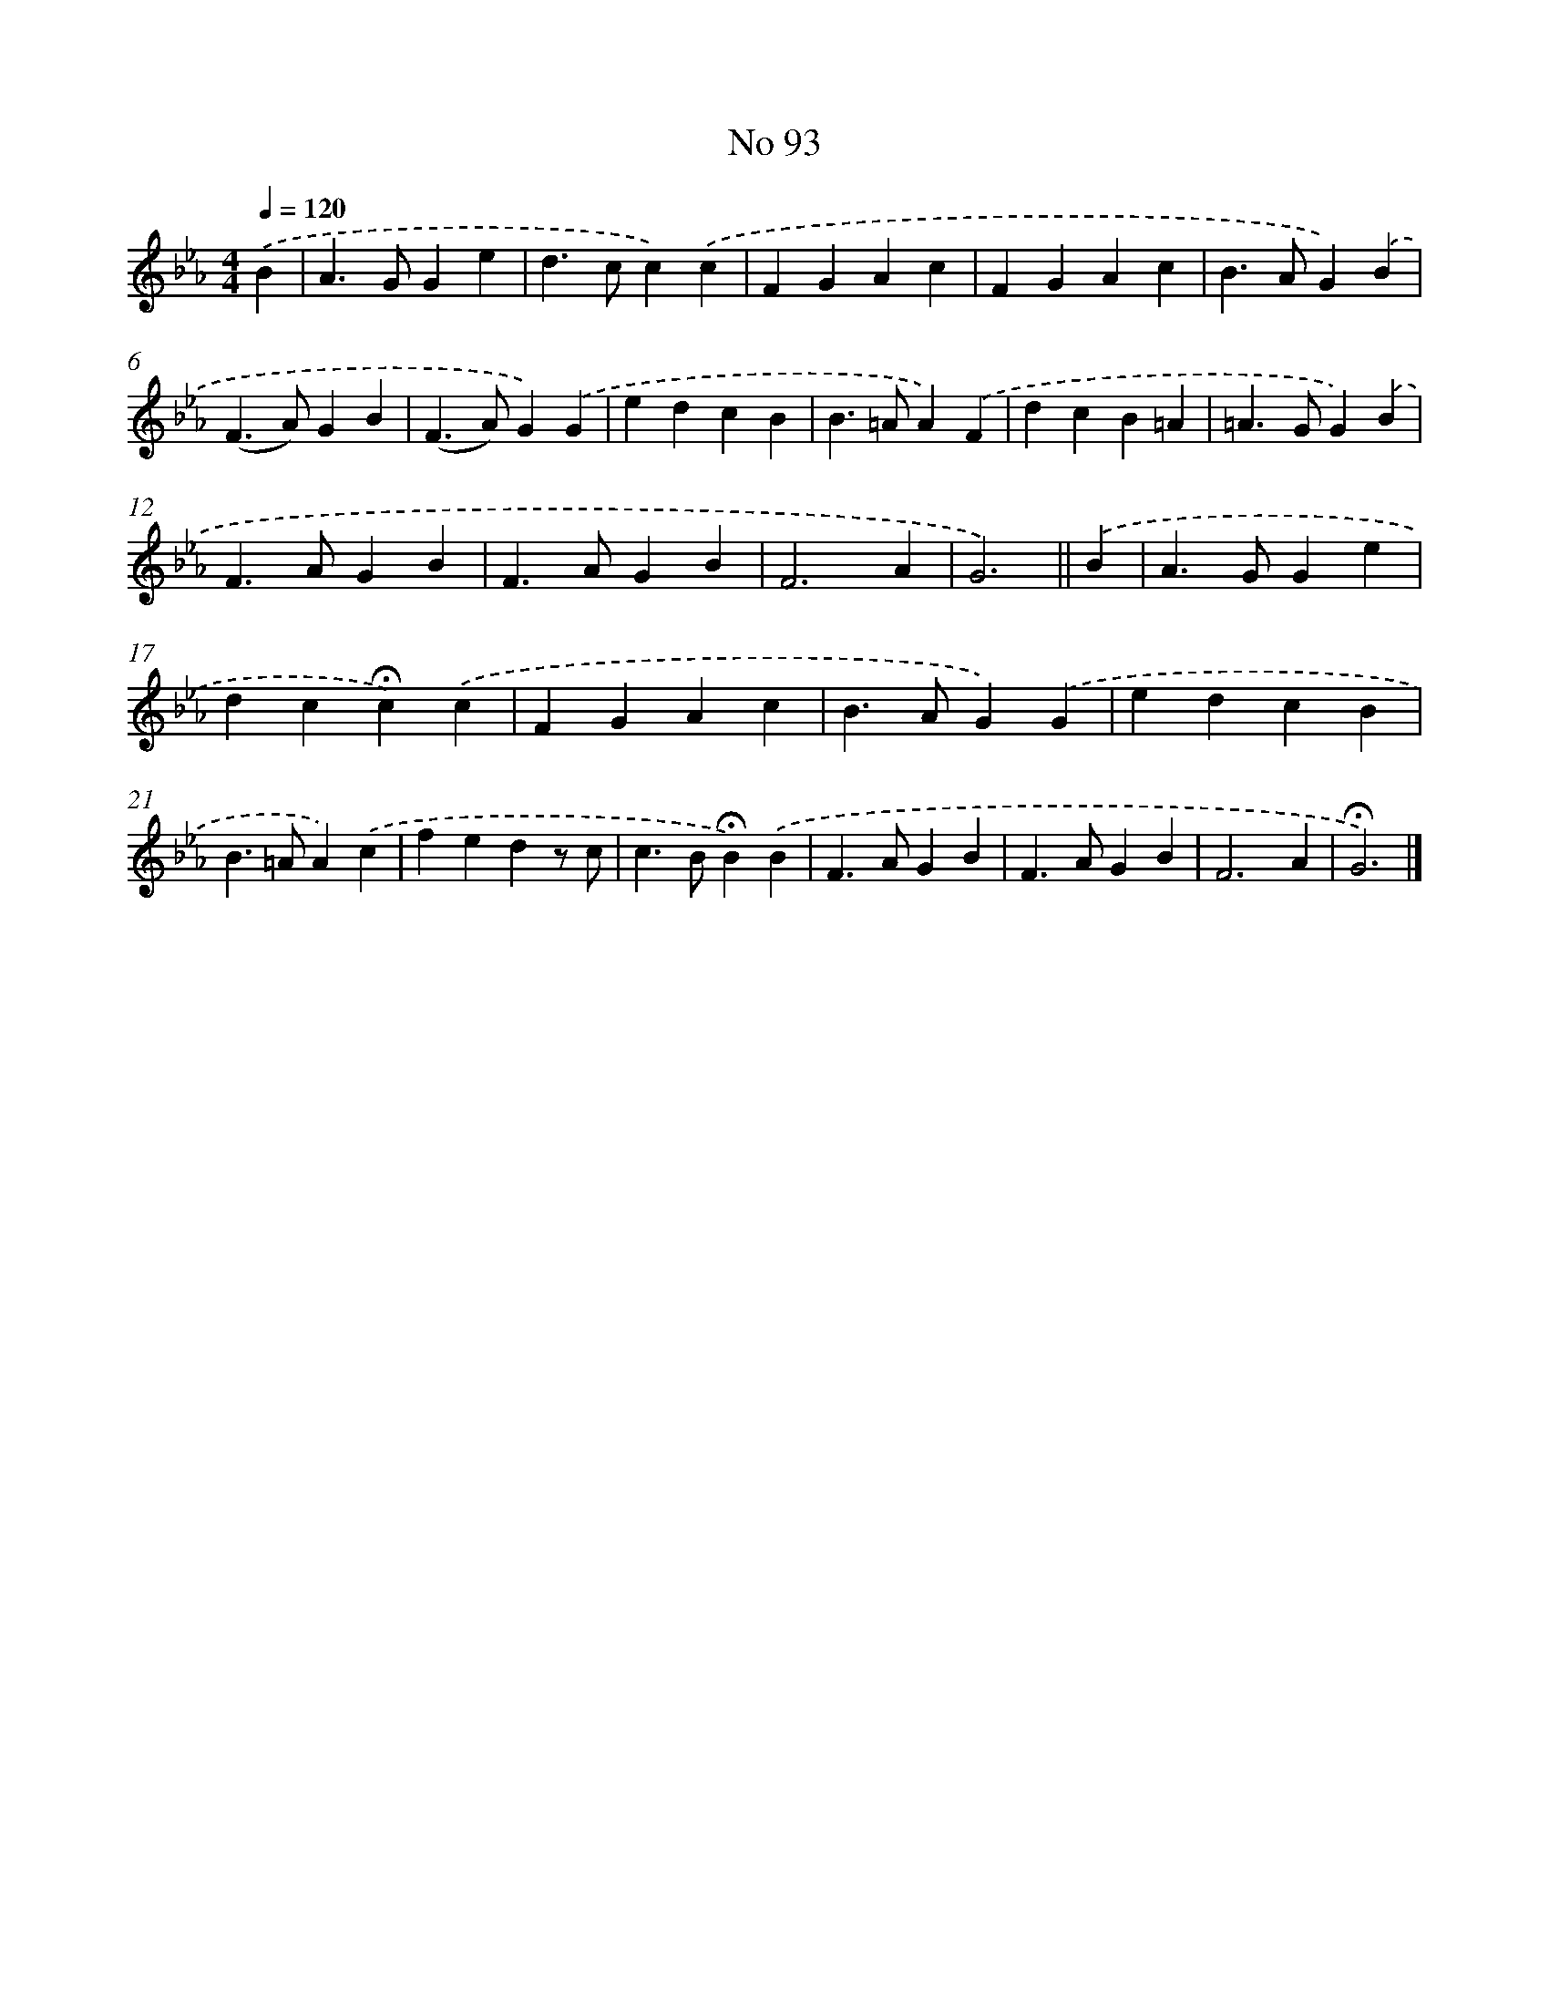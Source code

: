 X: 6454
T: No 93
%%abc-version 2.0
%%abcx-abcm2ps-target-version 5.9.1 (29 Sep 2008)
%%abc-creator hum2abc beta
%%abcx-conversion-date 2018/11/01 14:36:28
%%humdrum-veritas 1415956356
%%humdrum-veritas-data 1587953326
%%continueall 1
%%barnumbers 0
L: 1/4
M: 4/4
Q: 1/4=120
K: Eb clef=treble
.('B [I:setbarnb 1]|
A>GGe |
d>cc).('c |
FGAc |
FGAc |
B>AG).('B |
(F>A)GB |
(F>A)G).('G |
edcB |
B>=AA).('F |
dcB=A |
=A>GG).('B |
F>AGB |
F>AGB |
F3A |
G3) ||
.('B [I:setbarnb 16]|
A>GGe |
dc!fermata!c).('c |
FGAc |
B>AG).('G |
edcB |
B>=AA).('c |
fedz/ c/ |
c>B!fermata!B).('B |
F>AGB |
F>AGB |
F3A |
!fermata!G3) |]
